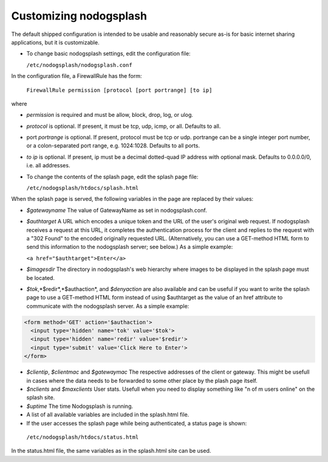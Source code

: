 Customizing nodogsplash
########################

The default shipped configuration is intended to be usable and reasonably
secure as-is for basic internet sharing applications, but it is customizable.

* To change basic nodogsplash settings, edit the configuration file:

  ``/etc/nodogsplash/nodogsplash.conf``

In the configuration file, a FirewallRule has the form:

  ``FirewallRule permission [protocol [port portrange] [to ip]``

where

* *permission* is required and must be allow, block, drop, log, or ulog.
* *protocol* is optional. If present, it must be tcp, udp, icmp, or all.
  Defaults to all.
* port *portrange* is optional. If present, protocol must be tcp or udp.
  portrange can be a single integer port number, or a colon-separated port
  range, e.g. 1024:1028. Defaults to all ports.
* *to ip* is optional. If present, ip must be a decimal dotted-quad IP address
  with optional mask. Defaults to 0.0.0.0/0, i.e. all addresses.

* To change the contents of the splash page, edit the splash page file:

  ``/etc/nodogsplash/htdocs/splash.html``

When the splash page is served, the following variables in the page are
replaced by their values:

* *$gatewayname* The value of GatewayName as set in nodogsplash.conf.
* *$authtarget* A URL which encodes a unique token and the URL of the user's
  original web request. If nodogsplash receives a request at this URL, it
  completes the authentication process for the client and replies to the
  request with a "302 Found" to the encoded originally requested
  URL. (Alternatively, you can use a GET-method HTML form to send this
  information to the nodogsplash server; see below.) As a simple example:

  ``<a href="$authtarget">Enter</a>``

* *$imagesdir* The directory in nodogsplash's web hierarchy where images to be
  displayed in the splash page must be located.
* *$tok*,*$redir*,*$authaction*, and *$denyaction* are also available and can be
  useful if you want to write the splash page to use a GET-method HTML form
  instead of using $authtarget as the value of an href attribute to
  communicate with the nodogsplash server. As a simple example:

.. code::
   
   <form method='GET' action='$authaction'>
     <input type='hidden' name='tok' value='$tok'>
     <input type='hidden' name='redir' value='$redir'>
     <input type='submit' value='Click Here to Enter'>
   </form>

* *$clientip*, *$clientmac* and *$gatewaymac* The respective addresses
  of the client or gateway. This might be usefull in cases where the data
  needs to be forwarded to some other place by the plash page itself.

* *$nclients* and *$maxclients* User stats. Usefull when you need to
  display something like "n of m users online" on the splash site.

* *$uptime* The time Nodogsplash is running.

* A list of all available variables are included in the splash.html file.

* If the user accesses the splash page while being authenticated, a status page is shown:

 ``/etc/nodogsplash/htdocs/status.html``

In the status.html file, the same variables as in the splash.html site can be used.
